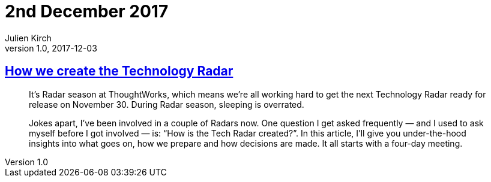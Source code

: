 = 2nd December 2017
Julien Kirch
v1.0, 2017-12-03
:article_lang: en

== link:https://www.thoughtworks.com/insights/blog/how-we-create-technology-radar[How we create the Technology Radar]

[quote]
____
It’s Radar season at ThoughtWorks, which means we’re all working hard to get the next Technology Radar ready for release on November 30. During Radar season, sleeping is overrated.

Jokes apart, I’ve been involved in a couple of Radars now. One question I get asked frequently — and I used to ask myself before I got involved — is: “How is the Tech Radar created?”. In this article, I’ll give you under-the-hood insights into what goes on, how we prepare and how decisions are made. It all starts with a four-day meeting.
____
